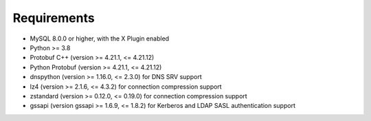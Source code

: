 Requirements
============

* MySQL 8.0.0 or higher, with the X Plugin enabled
* Python >= 3.8
* Protobuf C++ (version >= 4.21.1, <= 4.21.12)
* Python Protobuf (version >= 4.21.1, <= 4.21.12)
* dnspython (version >= 1.16.0, <= 2.3.0) for DNS SRV support
* lz4 (version >= 2.1.6, <= 4.3.2) for connection compression support
* zstandard (version >= 0.12.0, <= 0.19.0) for connection compression support
* gssapi (version gssapi >= 1.6.9, <= 1.8.2) for Kerberos and LDAP SASL authentication support
